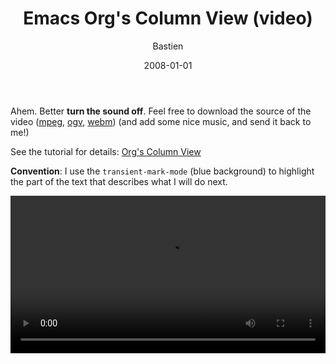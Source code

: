 #+title:     Emacs Org's Column View (video)
#+email:     bzg@altern.org
#+date: 2008-01-01
#+author: Bastien
#+layout: post
#+author_url: /author/bzg
#+author_avatar: bzg
#+show_avatar: true
#+category: libre
#+show_related_posts: false
#+feature_image: default
#+excerpt: <p>A quick tutorial on how to use Org's column view.</p>

#+SEQ_TODO:  TODO DONE
#+LANGUAGE:  en
#+OPTIONS:   H:3 num:nil toc:nil \n:nil @:t ::t |:t ^:t f:t *:t TeX:t LaTeX:t skip:nil p:nil tags:not-in-toc

#+BEGIN: intro :subtitle "A short introduction to Org's column view" :ts-format "%d/%m/%Y"

#+END:

Ahem. Better *turn the sound off*.  Feel free to download the source of the
video ([[file:u/org-column-screencast.mpeg][mpeg]], [[file:u/org-column-screencast.ogv][ogv]], [[file:u/org-column-screencast.webm][webm]]) (and add some nice music, and send it back to me!)

See the tutorial for details: [[file:org-column-view-tutorial.org][Org's Column View]]

*Convention*: I use the =transient-mark-mode= (blue background) to
highlight the part of the text that describes what I will do next.

#+begin_html
<video style="width:100%;margin:auto;" controls="controls" autoplay="autoplay" id="org-column-view-video">
  <source src="http://bzg.fr/u/org-column-screencast.webm" type="video/webm" />
  <source src="http://bzg.fr/u/org-column-screencast.ogv" type="video/ogv" />
  <source src="http://bzg.fr/u/org-column-screencast.mp4" type="video/mp4" />
  Video not playing? <a href="http://bzg.fr/u/org-column-screencast.mp4">Download file</a> instead.

  <script type="text/javascript" src="https://media.dreamhost.com/ufo.js"></script>
  <script type="text/javascript">
  <p id="org-column-screencast_640x480.flv"></p>
  var FO = { movie:"https://media.dreamhost.com/mediaplayer.swf",width:"640",height:"480",majorversion:"7",build:"0",bgcolor:"#FFFFFF",
             flashvars:"file=http://www.relire.org/org-column-screencast_640x480.flv&showdigits=true&autostart=false" };
  UFO.create(FO,"org-column-screencast_640x480.flv");
  </script>
</video>

<script type="text/javascript">
  var video = document.getElementById('org-column-view-video');
  video.addEventListener('click',function(){
    video.play();
  },false);
</script>
#+end_html

